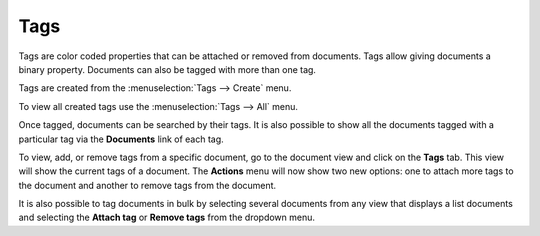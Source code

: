 Tags
====

Tags are color coded properties that can be attached or removed from documents.
Tags allow giving documents a binary property. Documents can also be tagged
with more than one tag.

Tags are created from the :menuselection:`Tags --> Create` menu.

To view all created tags use the :menuselection:`Tags --> All` menu.

Once tagged, documents can be searched by their tags. It is also possible to
show all the documents tagged with a particular
tag via the **Documents** link of each tag.

To view, add, or remove tags from a specific document, go to the document view
and click on the **Tags** tab. This view will show the current tags of a
document. The **Actions** menu will now show two new options: one to attach
more tags to the document and another to remove tags from the document.

It is also possible to tag documents in bulk by selecting several documents
from any view that displays a list documents and selecting the **Attach tag**
or **Remove tags** from the dropdown menu.
